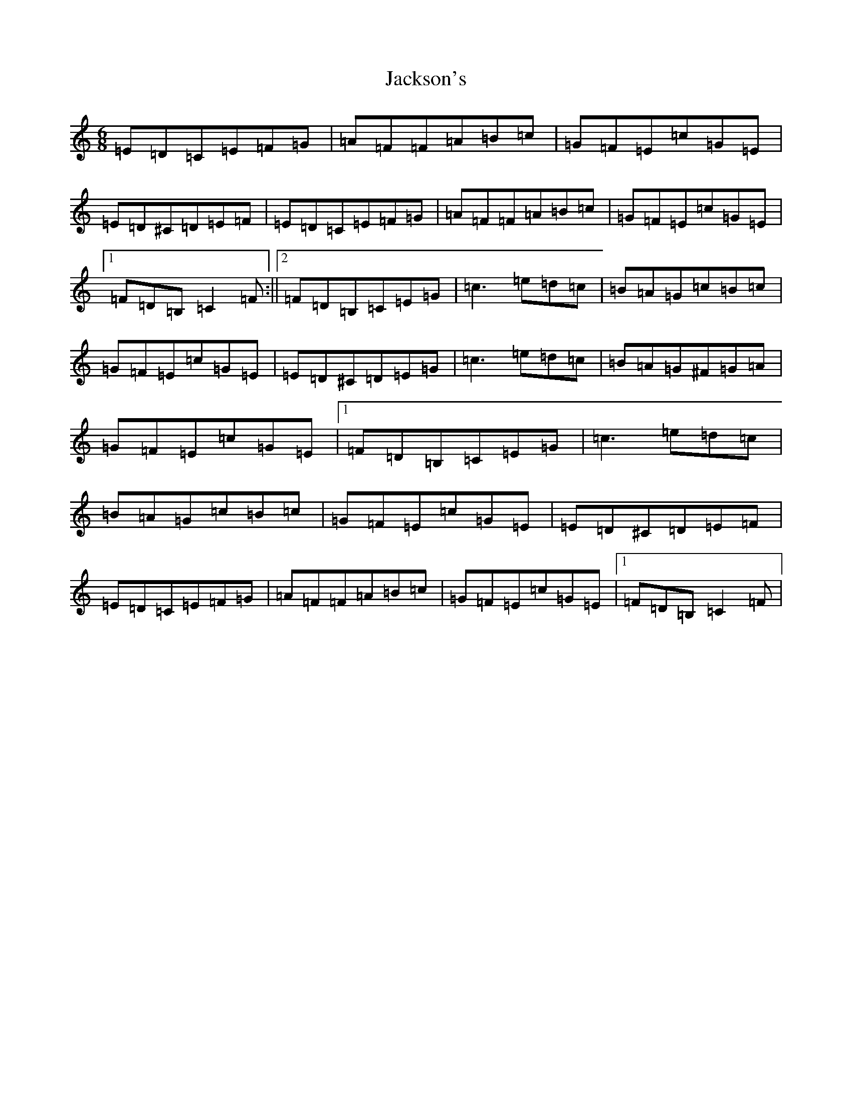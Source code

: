 X: 10156
T: Jackson's
S: https://thesession.org/tunes/1610#setting24610
Z: G Major
R: jig
M: 6/8
L: 1/8
K: C Major
=E=D=C=E=F=G|=A=F=F=A=B=c|=G=F=E=c=G=E|=E=D^C=D=E=F|=E=D=C=E=F=G|=A=F=F=A=B=c|=G=F=E=c=G=E|1=F=D=B,=C2=F:||2=F=D=B,=C=E=G|=c3=e=d=c|=B=A=G=c=B=c|=G=F=E=c=G=E|=E=D^C=D=E=G|=c3=e=d=c|=B=A=G^F=G=A|=G=F=E=c=G=E|1=F=D=B,=C=E=G|=c3=e=d=c|=B=A=G=c=B=c|=G=F=E=c=G=E|=E=D^C=D=E=F|=E=D=C=E=F=G|=A=F=F=A=B=c|=G=F=E=c=G=E|1=F=D=B,=C2=F|